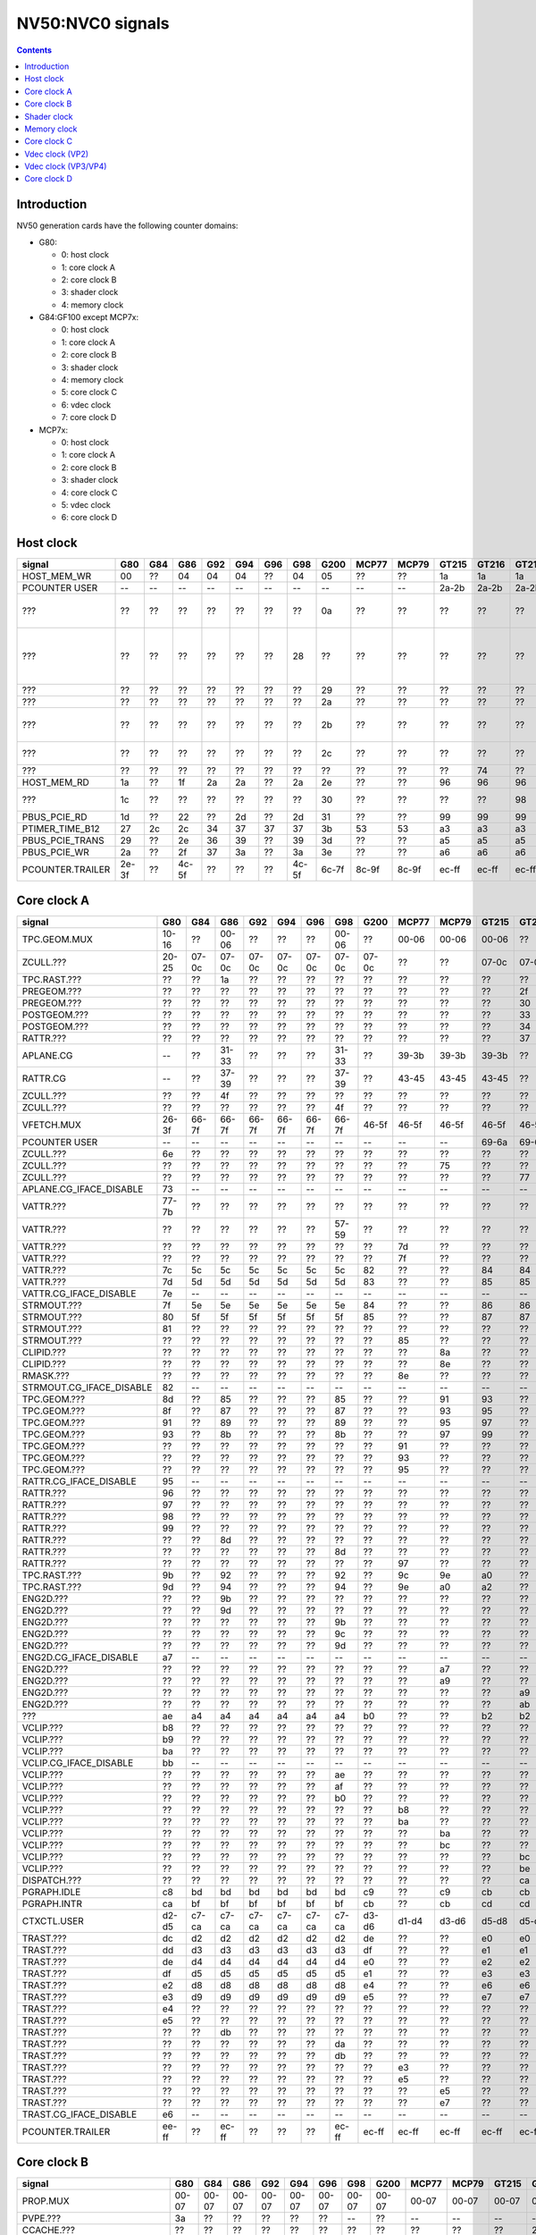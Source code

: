 .. _pcounter-signal-nv50:

=================
NV50:NVC0 signals
=================

.. contents::


Introduction
============

NV50 generation cards have the following counter domains:

- G80:

  - 0: host clock
  - 1: core clock A
  - 2: core clock B
  - 3: shader clock
  - 4: memory clock

- G84:GF100 except MCP7x:

  - 0: host clock
  - 1: core clock A
  - 2: core clock B
  - 3: shader clock
  - 4: memory clock
  - 5: core clock C
  - 6: vdec clock
  - 7: core clock D

- MCP7x:

  - 0: host clock
  - 1: core clock A
  - 2: core clock B
  - 3: shader clock
  - 4: core clock C
  - 5: vdec clock
  - 6: core clock D

.. todo:: figure out roughly what stuff goes where

.. todo:: find signals.


Host clock
==========

================= ===== ===== ===== ===== ===== ===== ===== ===== ===== ===== ===== ===== ===== ===== ===============
signal            G80   G84   G86   G92   G94   G96   G98   G200  MCP77 MCP79 GT215 GT216 GT218 MCP89 documentation
================= ===== ===== ===== ===== ===== ===== ===== ===== ===== ===== ===== ===== ===== ===== ===============
HOST_MEM_WR       00    ??    04    04    04    ??    04    05    ??    ??    1a    1a    1a    ??     [XXX]
PCOUNTER USER     --    --    --    --    --    --    --    --    --    --    2a-2b 2a-2b 2a-2b 3a-3b  pcounter/intro.txt
???               ??    ??    ??    ??    ??    ??    ??    0a    ??    ??    ??    ??    ??    ??     all PFIFO engines enabled and idle???
???               ??    ??    ??    ??    ??    ??    28    ??    ??    ??    ??    ??    ??    ??    happens once with PFIFO write or PDISPLAY access [not PFIFO read]
???               ??    ??    ??    ??    ??    ??    ??    29    ??    ??    ??    ??    ??    ??    ??? on for 10%
???               ??    ??    ??    ??    ??    ??    ??    2a    ??    ??    ??    ??    ??    ??    ??? on for 10%
???               ??    ??    ??    ??    ??    ??    ??    2b    ??    ??    ??    ??    ??    ??    pcie activity wakeups [long]?!?
???               ??    ??    ??    ??    ??    ??    ??    2c    ??    ??    ??    ??    ??    ??    pcie activity bursts?!?
???               ??    ??    ??    ??    ??    ??    ??    ??    ??    ??    ??    74    ??    ??    MMIO reads?
HOST_MEM_RD       1a    ??    1f    2a    2a    ??    2a    2e    ??    ??    96    96    96    ??     [XXX]
???               1c    ??    ??    ??    ??    ??    ??    30    ??    ??    ??    ??    98    ??     triple MMIO read?
PBUS_PCIE_RD      1d    ??    22    ??    2d    ??    2d    31    ??    ??    99    99    99    ??     [XXX]
PTIMER_TIME_B12   27    2c    2c    34    37    37    37    3b    53    53    a3    a3    a3    4a     bus/ptimer.txt
PBUS_PCIE_TRANS   29    ??    2e    36    39    ??    39    3d    ??    ??    a5    a5    a5    ??     [XXX]
PBUS_PCIE_WR      2a    ??    2f    37    3a    ??    3a    3e    ??    ??    a6    a6    a6    ??     [XXX]
PCOUNTER.TRAILER  2e-3f ??    4c-5f ??    ??    ??    4c-5f 6c-7f 8c-9f 8c-9f ec-ff ec-ff ec-ff 8c-9f  pcounter/intro.txt
================= ===== ===== ===== ===== ===== ===== ===== ===== ===== ===== ===== ===== ===== ===== ===============


Core clock A
============

========================= ===== ===== ===== ===== ===== ===== ===== ===== ===== ===== ===== ===== ===== ===== ===============
signal                    G80   G84   G86   G92   G94   G96   G98   G200  MCP77 MCP79 GT215 GT216 GT218 MCP89 documentation
========================= ===== ===== ===== ===== ===== ===== ===== ===== ===== ===== ===== ===== ===== ===== ===============
TPC.GEOM.MUX              10-16 ??    00-06 ??    ??    ??    00-06 ??    00-06 00-06 00-06 ??    ??    00-06
ZCULL.???                 20-25 07-0c 07-0c 07-0c 07-0c 07-0c 07-0c 07-0c ??    ??    07-0c 07-0c 07-0c ??    rasterized_tiles_*[0-5]
TPC.RAST.???              ??    ??    1a    ??    ??    ??    ??    ??    ??    ??    ??    ??    ??    ??   
PREGEOM.???               ??    ??    ??    ??    ??    ??    ??    ??    ??    ??    ??    2f    ??    ??    flag 2?
PREGEOM.???               ??    ??    ??    ??    ??    ??    ??    ??    ??    ??    ??    30    ??    ??    flag 2?
POSTGEOM.???              ??    ??    ??    ??    ??    ??    ??    ??    ??    ??    ??    33    ??    ??    flag 2?
POSTGEOM.???              ??    ??    ??    ??    ??    ??    ??    ??    ??    ??    ??    34    ??    ??    flag 2?
RATTR.???                 ??    ??    ??    ??    ??    ??    ??    ??    ??    ??    ??    37    ??    ??    idle?
APLANE.CG                 --    ??    31-33 ??    ??    ??    31-33 ??    39-3b 39-3b 39-3b ??    ??    39-3b
RATTR.CG                  --    ??    37-39 ??    ??    ??    37-39 ??    43-45 43-45 43-45 ??    ??    43-45
ZCULL.???                 ??    ??    4f    ??    ??    ??    ??    ??    ??    ??    ??    ??    ??    ??   
ZCULL.???                 ??    ??    ??    ??    ??    ??    4f    ??    ??    ??    ??    ??    ??    ??   
VFETCH.MUX                26-3f 66-7f 66-7f 66-7f 66-7f 66-7f 66-7f 46-5f 46-5f 46-5f 46-5f 46-5f 46-5f 46-5f
PCOUNTER USER             --    --    --    --    --    --    --    --    --    --    69-6a 69-6a 69-6a 69-6a  pcounter/intro.txt
ZCULL.???                 6e    ??    ??    ??    ??    ??    ??    ??    ??    ??    ??    ??    ??    ??   
ZCULL.???                 ??    ??    ??    ??    ??    ??    ??    ??    ??    75    ??    ??    ??    ??   
ZCULL.???                 ??    ??    ??    ??    ??    ??    ??    ??    ??    ??    ??    77    ??    ??    idle?
APLANE.CG_IFACE_DISABLE   73    --    --    --    --    --    --    --    --    --    --    --    --    --
VATTR.???                 77-7b ??    ??    ??    ??    ??    ??    ??    ??    ??    ??    ??    ??    ??
VATTR.???                 ??    ??    ??    ??    ??    ??    57-59 ??    ??    ??    ??    ??    ??    ??
VATTR.???                 ??    ??    ??    ??    ??    ??    ??    ??    7d    ??    ??    ??    ??    ??
VATTR.???                 ??    ??    ??    ??    ??    ??    ??    ??    7f    ??    ??    ??    ??    ??
VATTR.???                 7c    5c    5c    5c    5c    5c    5c    82    ??    ??    84    84    84    ??    geom_primitive_out_count
VATTR.???                 7d    5d    5d    5d    5d    5d    5d    83    ??    ??    85    85    85    ??    geom_vertex_out_count
VATTR.CG_IFACE_DISABLE    7e    --    --    --    --    --    --    --    --    --    --    --    --    --
STRMOUT.???               7f    5e    5e    5e    5e    5e    5e    84    ??    ??    86    86    86    ??    stream_out_busy[0]
STRMOUT.???               80    5f    5f    5f    5f    5f    5f    85    ??    ??    87    87    87    ??    stream_out_busy[1]
STRMOUT.???               81    ??    ??    ??    ??    ??    ??    ??    ??    ??    ??    ??    ??    ??
STRMOUT.???               ??    ??    ??    ??    ??    ??    ??    ??    85    ??    ??    ??    ??    ??   
CLIPID.???                ??    ??    ??    ??    ??    ??    ??    ??    ??    8a    ??    ??    ??    ??   
CLIPID.???                ??    ??    ??    ??    ??    ??    ??    ??    ??    8e    ??    ??    ??    ??   
RMASK.???                 ??    ??    ??    ??    ??    ??    ??    ??    8e    ??    ??    ??    ??    ??   
STRMOUT.CG_IFACE_DISABLE  82    --    --    --    --    --    --    --    --    --    --    --    --    --   
TPC.GEOM.???              8d    ??    85    ??    ??    ??    85    ??    ??    91    93    ??    ??    93   
TPC.GEOM.???              8f    ??    87    ??    ??    ??    87    ??    ??    93    95    ??    ??    95   
TPC.GEOM.???              91    ??    89    ??    ??    ??    89    ??    ??    95    97    ??    ??    97   
TPC.GEOM.???              93    ??    8b    ??    ??    ??    8b    ??    ??    97    99    ??    ??    99   
TPC.GEOM.???              ??    ??    ??    ??    ??    ??    ??    ??    91    ??    ??    ??    ??    ??   
TPC.GEOM.???              ??    ??    ??    ??    ??    ??    ??    ??    93    ??    ??    ??    ??    ??   
TPC.GEOM.???              ??    ??    ??    ??    ??    ??    ??    ??    95    ??    ??    ??    ??    ??   
RATTR.CG_IFACE_DISABLE    95    --    --    --    --    --    --    --    --    --    --    --    --    --   
RATTR.???                 96    ??    ??    ??    ??    ??    ??    ??    ??    ??    ??    ??    ??    ??   
RATTR.???                 97    ??    ??    ??    ??    ??    ??    ??    ??    ??    ??    ??    ??    ??   
RATTR.???                 98    ??    ??    ??    ??    ??    ??    ??    ??    ??    ??    ??    ??    ??   
RATTR.???                 99    ??    ??    ??    ??    ??    ??    ??    ??    ??    ??    ??    ??    ??   
RATTR.???                 ??    ??    8d    ??    ??    ??    ??    ??    ??    ??    ??    ??    ??    ??   
RATTR.???                 ??    ??    ??    ??    ??    ??    8d    ??    ??    ??    ??    ??    ??    ??   
RATTR.???                 ??    ??    ??    ??    ??    ??    ??    ??    97    ??    ??    ??    ??    ??   
TPC.RAST.???              9b    ??    92    ??    ??    ??    92    ??    9c    9e    a0    ??    ??    a0   
TPC.RAST.???              9d    ??    94    ??    ??    ??    94    ??    9e    a0    a2    ??    ??    a2   
ENG2D.???                 ??    ??    9b    ??    ??    ??    ??    ??    ??    ??    ??    ??    ??    ??   
ENG2D.???                 ??    ??    9d    ??    ??    ??    ??    ??    ??    ??    ??    ??    ??    ??   
ENG2D.???                 ??    ??    ??    ??    ??    ??    9b    ??    ??    ??    ??    ??    ??    ??   
ENG2D.???                 ??    ??    ??    ??    ??    ??    9c    ??    ??    ??    ??    ??    ??    ??   
ENG2D.???                 ??    ??    ??    ??    ??    ??    9d    ??    ??    ??    ??    ??    ??    ??   
ENG2D.CG_IFACE_DISABLE    a7    --    --    --    --    --    --    --    --    --    --    --    --    --   
ENG2D.???                 ??    ??    ??    ??    ??    ??    ??    ??    ??    a7    ??    ??    ??    ??   
ENG2D.???                 ??    ??    ??    ??    ??    ??    ??    ??    ??    a9    ??    ??    ??    ??   
ENG2D.???                 ??    ??    ??    ??    ??    ??    ??    ??    ??    ??    ??    a9    ??    ??    idle?
ENG2D.???                 ??    ??    ??    ??    ??    ??    ??    ??    ??    ??    ??    ab    ??    ??    idle?
???                       ae    a4    a4    a4    a4    a4    a4    b0    ??    ??    b2    b2    b2    ??    setup_primitive_culled_count
VCLIP.???                 b8    ??    ??    ??    ??    ??    ??    ??    ??    ??    ??    ??    ??    ??
VCLIP.???                 b9    ??    ??    ??    ??    ??    ??    ??    ??    ??    ??    ??    ??    ??
VCLIP.???                 ba    ??    ??    ??    ??    ??    ??    ??    ??    ??    ??    ??    ??    ??
VCLIP.CG_IFACE_DISABLE    bb    --    --    --    --    --    --    --    --    --    --    --    --    --
VCLIP.???                 ??    ??    ??    ??    ??    ??    ae    ??    ??    ??    ??    ??    ??    ??
VCLIP.???                 ??    ??    ??    ??    ??    ??    af    ??    ??    ??    ??    ??    ??    ??
VCLIP.???                 ??    ??    ??    ??    ??    ??    b0    ??    ??    ??    ??    ??    ??    ??
VCLIP.???                 ??    ??    ??    ??    ??    ??    ??    ??    b8    ??    ??    ??    ??    ??
VCLIP.???                 ??    ??    ??    ??    ??    ??    ??    ??    ba    ??    ??    ??    ??    ??
VCLIP.???                 ??    ??    ??    ??    ??    ??    ??    ??    ??    ba    ??    ??    ??    ??
VCLIP.???                 ??    ??    ??    ??    ??    ??    ??    ??    ??    bc    ??    ??    ??    ??
VCLIP.???                 ??    ??    ??    ??    ??    ??    ??    ??    ??    ??    ??    bc    ??    ??    idle?
VCLIP.???                 ??    ??    ??    ??    ??    ??    ??    ??    ??    ??    ??    be    ??    ??    idle?
DISPATCH.???              ??    ??    ??    ??    ??    ??    ??    ??    ??    ??    ??    ca    ??    ??    idle?
PGRAPH.IDLE               c8    bd    bd    bd    bd    bd    bd    c9    ??    c9    cb    cb    cb    ??    graph/nv50-pgraph.txt
PGRAPH.INTR               ca    bf    bf    bf    bf    bf    bf    cb    ??    cb    cd    cd    cd    ??    graph/nv50-pgraph.txt
CTXCTL.USER               d2-d5 c7-ca c7-ca c7-ca c7-ca c7-ca c7-ca d3-d6 d1-d4 d3-d6 d5-d8 d5-d8 d5-d8 d5-d8 graph/nv50-ctxctl.txt
TRAST.???                 dc    d2    d2    d2    d2    d2    d2    de    ??    ??    e0    e0    e0    ??    setup_primitive_count
TRAST.???                 dd    d3    d3    d3    d3    d3    d3    df    ??    ??    e1    e1    e1    ??    setup_point_count[0]
TRAST.???                 de    d4    d4    d4    d4    d4    d4    e0    ??    ??    e2    e2    e2    ??    setup_line_count[0]
TRAST.???                 df    d5    d5    d5    d5    d5    d5    e1    ??    ??    e3    e3    e3    ??    setup_triangle_count[0]
TRAST.???                 e2    d8    d8    d8    d8    d8    d8    e4    ??    ??    e6    e6    e6    ??    setup_*_count[1]
TRAST.???                 e3    d9    d9    d9    d9    d9    d9    e5    ??    ??    e7    e7    e7    ??    setup_*_count[2]
TRAST.???                 e4    ??    ??    ??    ??    ??    ??    ??    ??    ??    ??    ??    ??    ??
TRAST.???                 e5    ??    ??    ??    ??    ??    ??    ??    ??    ??    ??    ??    ??    ??
TRAST.???                 ??    ??    db    ??    ??    ??    ??    ??    ??    ??    ??    ??    ??    ??
TRAST.???                 ??    ??    ??    ??    ??    ??    da    ??    ??    ??    ??    ??    ??    ??
TRAST.???                 ??    ??    ??    ??    ??    ??    db    ??    ??    ??    ??    ??    ??    ??
TRAST.???                 ??    ??    ??    ??    ??    ??    ??    ??    e3    ??    ??    ??    ??    ??
TRAST.???                 ??    ??    ??    ??    ??    ??    ??    ??    e5    ??    ??    ??    ??    ??
TRAST.???                 ??    ??    ??    ??    ??    ??    ??    ??    ??    e5    ??    ??    ??    ??
TRAST.???                 ??    ??    ??    ??    ??    ??    ??    ??    ??    e7    ??    ??    ??    ??
TRAST.CG_IFACE_DISABLE    e6    --    --    --    --    --    --    --    --    --    --    --    --    --
PCOUNTER.TRAILER          ee-ff ??    ec-ff ??    ??    ??    ec-ff ec-ff ec-ff ec-ff ec-ff ec-ff ec-ff ec-ff pcounter/intro.txt
========================= ===== ===== ===== ===== ===== ===== ===== ===== ===== ===== ===== ===== ===== ===== ===============


Core clock B
============

========================= ===== ===== ===== ===== ===== ===== ===== ===== ===== ===== ===== ===== ===== ===== ===============
signal                    G80   G84   G86   G92   G94   G96   G98   G200  MCP77 MCP79 GT215 GT216 GT218 MCP89 documentation
========================= ===== ===== ===== ===== ===== ===== ===== ===== ===== ===== ===== ===== ===== ===== ===============
PROP.MUX                  00-07 00-07 00-07 00-07 00-07 00-07 00-07 00-07 00-07 00-07 00-07 00-07 00-07 00-07
PVPE.???                  3a    ??    ??    ??    ??    ??    --    ??    --    --    --    --    --    --   
CCACHE.???                ??    ??    ??    ??    ??    ??    ??    ??    ??    ??    ??    2a    ??    ??    idle?
CCACHE.???                ??    ??    ??    ??    ??    ??    ??    ??    ??    ??    ??    2c    ??    ??    idle?
TEX.???                   42    1c    1c    1c    1c    1c    1c    34    ??    ??    3c    3c    3c    ??    texture_waits_for_fb
VATTR.???                 ??    ??    ??    ??    ??    ??    ??    ??    ??    3c    ??    ??    ??    ??   
VATTR.???                 ??    ??    ??    ??    ??    ??    ??    ??    ??    3e    ??    ??    ??    ??   
VATTR.???                 ??    ??    ??    ??    ??    ??    ??    ??    ??    ??    ??    49    ??    ??    idle?
VATTR.???                 ??    ??    ??    ??    ??    ??    ??    ??    ??    ??    ??    4b    ??    ??    idle?
STRMOUT.???               ??    ??    ??    ??    ??    ??    ??    ??    ??    46    ??    ??    ??    ??   
STRMOUT.???               ??    ??    ??    ??    ??    ??    ??    ??    ??    48    ??    ??    ??    ??   
STRMOUT.???               ??    ??    ??    ??    ??    ??    ??    ??    ??    ??    ??    4e    ??    ??    idle?
STRMOUT.???               ??    ??    ??    ??    ??    ??    ??    ??    ??    ??    ??    50    ??    ??    idle?
CBAR.MUX0                 4a-4d ??    24-27 ??    ??    ??    24-27 ??    49-4c 49-4c 55-58 ??    ??    55-58
CBAR.MUX1                 4e-51 ??    28-2b ??    ??    ??    28-2b ??    4d-50 4d-50 59-5c ??    ??    59-5c
CROP.MUX                  52-55 30-33 30-33 30-33 30-33 30-33 30-33 55-58 55-58 55-58 64-67 64-67 64-67 64-67
ZBAR.MUX                  56-59 ??    36-39 ??    ??    ??    36-39 ??    68-6b 68-6b 70-73 ??    ??    70-73
???                       6d    ??    ??    ??    ??    ??    ??    ??    ??    ??    ??    ??    ??    ??    memory access?
???                       5e    ??    ??    ??    ??    ??    ??    ??    ??    ??    ??    ??    ??    ??    happens when reading memory through VGA window?
???                       64    ??    ??    ??    ??    ??    ??    ??    ??    ??    ??    ??    ??    ??    memory read?
???                       68    ??    ??    ??    ??    ??    ??    ??    ??    ??    ??    ??    ??    ??    memory write?
ENG2D.???                 ??    ??    ??    ??    ??    ??    36    ??    ??    ??    ??    ??    ??    ??   
ENG2D.???                 ??    ??    ??    ??    ??    ??    37    ??    ??    ??    ??    ??    ??    ??   
VCLIP.???                 ??    ??    ??    ??    ??    ??    ??    ??    64    ??    ??    ??    ??    ??   
VCLIP.???                 ??    ??    ??    ??    ??    ??    ??    ??    65    ??    ??    ??    ??    ??   
VCLIP.???                 ??    ??    ??    ??    ??    ??    ??    ??    ??    ??    ??    6c    ??    ??    idle?
VCLIP.???                 ??    ??    ??    ??    ??    ??    ??    ??    ??    ??    ??    6d    ??    ??    idle?
ZROP.MUX                  6c-6f 44-47 44-47 44-47 44-47 44-47 44-47 74-77 74-77 74-77 7c-7f 7c-7f 7c-7f 7c-7f
TEX.???                   70-73 48-4b 48-4b 48-4b 48-4b 48-4b 48-4b 78-7b 78-7b 78-7b 80-83 80-83 80-83 80-83 texture_sample_level[0-3]
PCOUNTER.USER             --    --    --    --    --    --    --    --    --    --    9e-9f 9e-9f 9e-9f 9e-9f  pcounter/intro.txt
???                       80    ??    ??    ??    ??    ??    ??    ??    ??    ??    ??    ??    ??    ??    memory access?
PVPE.???                  89-a6 ??    ??    ??    ??    ??    --    ??    --    --    --    --    --    --   
PROP.???                  ab    ??    ??    ??    ??    ??    ??    ??    ??    ??    ??    ??    ??    ??
MMU.CG_IFACE_DISABLE      ac    --    --    --    --    --    --    --    --    --    --    --    --    --
MMU.BIND                  ad    --    --    --    --    --    --    --    --    --    --    --    --    --    [on core clock D on G84:]
PFB.CG_IFACE_DISABLE      b8    --    --    --    --    --    --    --    --    --    --    --    --    --
PFB.WRITE                 c3    --    --    --    --    --    --    --    --    --    --    --    --    --    [on core clock D on G84:]
PFB.READ                  c4    --    --    --    --    --    --    --    --    --    --    --    --    --    [on core clock D on G84:]
PFB.FLUSH                 c5    --    --    --    --    --    --    --    --    --    --    --    --    --    [on core clock D on G84:]
ZCULL.CG                  --    ??    58-5a ??    ??    ??    58-5a ??    5d-5f 5d-5f 5d-5f ??    ??    5d-5f
VATTR.CG                  --    ??    --    ??    ??    ??    --    ??    84-86 84-86 8c-8e ??    ??    8c-8e [also on core C]
STRMOUT.CG                --    ??    --    ??    ??    ??    --    ??    87-89 87-89 8f-91 ??    ??    8f-91 [also on core C]
CLIPID.CG                 --    --    --    --    --    --    --    ??    8a-8c 8a-8c 92-94 ??    ??    92-94
ENG2D.CG                  --    ??    60-62 ??    ??    ??    60-62 ??    8d-8f 8d-8f 95-97 ??    ??    95-97
VCLIP.CG                  --    ??    --    ??    ??    ??    --    ??    90-92 90-92 98-9a ??    ??    98-9a [also on core C]
RMASK.CG                  --    --    --    --    --    --    --    ??    93-95 93-95 a0-a2 ??    ??    a0-a2
TRAST.CG                  --    ??    63-65 ??    ??    ??    63-65 ??    96-98 96-98 a3-a5 ??    ??    a3-a5
TEX.CG                    --    ??    66-68 ??    ??    ??    66-68 ??    99-9b 99-9b a6-a8 ??    ??    a6-a8
TEX.CG_IFACE_DISABLE      dd    --    --    --    --    --    --    --    --    --    --    --    --    --
TEX.UNK6.???              df    ??    7d    ??    ??    ??    75    ??    ad    ad    b7    ??    ??    b7
CCACHE.CG_IFACE_DISABLE   ea    --    --    --    --    --    --    --    --    --    --    --    --    --
PCRYPT3.PM_TRIGGER_ALT    --    --    --    --    --    --    --    --    c4    c4    --    --    --    --    [on core clock C on G98]
PCRYPT3.WRCACHE_FLUSH_ALT --    --    --    --    --    --    --    --    c5    c5    --    --    --    --    [on core clock C on G98]
PCRYPT3.USER              --    --    --    --    --    --    --    --    d4-d9 d4-d9 --    --    --    --    [on core clock C on G98]
PCOUNTER.TRAILER          ee-ff ??    8c-9f ??    ??    ??    8c-9f ec-ff ec-ff ec-ff cc-df cc-df cc-df cc-df  pcounter/intro.txt
========================= ===== ===== ===== ===== ===== ===== ===== ===== ===== ===== ===== ===== ===== ===== ===============


Shader clock
============

- 0x00-0x03: MPC GROUP 0
- 0x04-0x07: MPC GROUP 1
- 0x08-0x0b: MPC GROUP 2
- 0x0c-0x0f: MPC GROUP 3
- [XXX]
- 0x13-0x14: PCOUNTER USER [GT215:]
- 0x2e-0x3f: PCOUNTER TRAILER [G80]
- 0x2c-0x3f: PCOUNTER TRAILER [G84:]


Memory clock
============

MCP7x don't have this set. MCP89 does.

========================= ===== ===== ===== ===== ===== ===== ===== ===== ===== ===== ===== ===== ===============
signal                    G80   G84   G86   G92   G94   G96   G98   G200  GT215 GT216 GT218 MCP89  documentation
========================= ===== ===== ===== ===== ===== ===== ===== ===== ===== ===== ===== ===== ===============
PFB.UNK6.CG_IFACE_DISABLE 1a    --    --    --    --    --    --    --    --    --    --    --
PFB.UNK6.CG               --    ??    14-16 ??    ??    ??    14-16 ??    ??    ??    ??    ??
PCOUNTER USER             --    --    --    --    --    --    --    --    3b-3c 3b-3c 37-38 6a-6b  pcounter/intro.txt
[trailer base]            2e-3f ??    4c-5f ??    ??    ??    4c-5f 6c-7f 6c-7f 6c-7f 6c-7f ec-ff  pcounter/intro.txt
========================= ===== ===== ===== ===== ===== ===== ===== ===== ===== ===== ===== ===== ===============


Core clock C
============

========================= ===== ===== ===== ===== ===== ===== ===== ===== ===== ===== ===== ===== ===== =================
signal                    G84   G86   G92   G94   G96   G98   G200  MCP77 MCP79 GT215 GT216 GT218 MCP89 documentation
========================= ===== ===== ===== ===== ===== ===== ===== ===== ===== ===== ===== ===== ===== =================
VCLIP.???                 ??    20    ??    ??    ??    20    ??    ??    ??    ??    ??    ??    ??
VCLIP.???                 ??    21    ??    ??    ??    21    ??    ??    ??    ??    ??    ??    ??
VATTR.CG                  ??    24-26 ??    ??    ??    24-26 ??    --    --    --    ??    ??    --    [also on core B]
STRMOUT.CG                ??    27-29 ??    ??    ??    27-29 ??    --    --    --    ??    ??    --    [also on core B]
VCLIP.CG                  ??    2a-2c ??    ??    ??    2a-2c ??    --    --    --    ??    ??    --    [also on core B]
PBSP_USER                 ??    ??    ??    ??    ??    --    00-07 --    --    --    --    --    --     vdec/vp2/intro.txt
PVP2_USER                 ??    ??    ??    ??    ??    --    08-0f --    --    --    --    --    --     vdec/vp2/intro.txt
VUC_IDLE                  ??    ??    ??    ??    ??    --    34    --    --    --    --    --    --     vdec/vuc/perf.txt
VUC_SLEEP                 ??    ??    ??    ??    ??    --    36    --    --    --    --    --    --     vdec/vuc/perf.txt
VUC_WATCHDOG              ??    ??    ??    ??    ??    --    38    --    --    --    --    --    --     vdec/vuc/perf.txt
VUC_USER_PULSE            ??    ??    ??    ??    ??    --    39    --    --    --    --    --    --     vdec/vuc/perf.txt
VUC_USER_CONT             ??    ??    ??    ??    ??    --    3a    --    --    --    --    --    --     vdec/vuc/perf.txt
PCRYPT3.PM_TRIGGER_ALT    --    --    --    --    --    37    --    --    --    --    --    --    --    [this and other PCRYPT3 stuff on core clock B on MCP*]
PCRYPT3.WRCACHE_FLUSH_ALT --    --    --    --    --    38    --    --    --    --    --    --    --
PCRYPT3.IDLE              --    --    --    --    --    3b    --    --    --    --    --    --    --
PCRYPT3.PM_TRIGGER        --    --    --    --    --    45    --    --    --    --    --    --    --
PCRYPT3.WRCACHE_FLUSH     --    --    --    --    --    46    --    --    --    --    --    --    --
PCRYPT3.USER              --    --    --    --    --    47-4c --    --    --    --    --    --    --
PCOUNTER USER             --    --    --    --    --    --    --    --    --    10-11 10-11 10-11 10-11  pcounter/intro.txt
PCOPY.PM_TRIGGER_ALT      --    --    --    --    --    --    --    --    --    1d    1d    1d    1d   
PCOPY.WRCACHE_FLUSH_ALT   --    --    --    --    --    --    --    --    --    1e    1e    1e    1e   
PCOPY_USER                --    --    --    --    --    --    --    --    --    2d-32 2d-32 2d-32 2d-32  falcon/perf.txt
PDAEMON.PM_TRIGGER_ALT    --    --    --    --    --    --    --    --    --    3e    3e    3e    3e   
PDAEMON.WRCACHE_FLUSH_ALT --    --    --    --    --    --    --    --    --    3f    3f    3f    3f   
PDAEMON_USER              --    --    --    --    --    --    --    --    --    4e-53 4e-53 4e-53 4e-53  falcon/perf.txt
PCOUNTER.TRAILER          ??    4c-5f ??    ??    ??    6c-7f 6c-7f 0c-1f 0c-1f 6c-7f 6c-7f 6c-7f 6c-7f  pcounter/intro.txt
========================= ===== ===== ===== ===== ===== ===== ===== ===== ===== ===== ===== ===== ===== =================


Vdec clock (VP2)
================

===================== ===== ===== ===== ===== ===== ===== ===============
signal                G84   G86   G92   G94   G96   G200  documentation
===================== ===== ===== ===== ===== ===== ===== ===============
PVP2_USER_0           ??    ??    ??    ??    ??    00-07 vdec/vp2/intro.txt
PVP2.CG_IFACE_DISABLE ??    28    ??    ??    ??    ??    what?
PCOUNTER.TRAILER      ??    ac-bf ??    ??    ??    ac-bf pcounter/intro.txt
===================== ===== ===== ===== ===== ===== ===== ===============


Vdec clock (VP3/VP4)
====================

=================== ===== ===== ===== ===== ===== ===== ===== ===============
signal              G98   MCP77 MCP79 GT215 GT216 GT218 MCP89 documentation
=================== ===== ===== ===== ===== ===== ===== ===== ===============
PCOUNTER USER       --    --    --    10-11 10-11 10-11 10-11  pcounter/intro.txt
PVLD.FIFO_IDLE      ??    ??    ??    17    17    17    17   
PVLD_IDLE           12    12    12    18    18    18    18     falcon/perf.txt
PVLD.UC???          ??    ??    ??    ??    19    ??    ??   
PVLD.UC???          ??    ??    ??    ??    1a    ??    ??   
PVLD_TA             15    15    15    1b    1b    1b    1b     falcon/perf.txt
PVLD_PM_TRIGGER     1c    1c    1c    22    22    22    22     falcon/perf.txt
PVLD_WRCACHE_FLUSH  1d    1d    1d    23    23    23    23     falcon/perf.txt
PVLD_USER           1e-23 1e-23 1e-23 24-29 24-29 24-29 24-29  falcon/perf.txt
PPPP.???            ??    ??    ??    2b    2b    2b    2b   
PPPP_IDLE           42    42    42    2c    2c    2c    2c     falcon/perf.txt
PPPP_TA             45    45    45    2f    2f    2c    2f     falcon/perf.txt
PPPP_PM_TRIGGER     4c    4c    4c    36    36    36    36     falcon/perf.txt
PPPP_WRCACHE_FLUSH  4d    4d    4d    37    37    37    37     falcon/perf.txt
PPPP_USER           4e-53 4e-53 4e-53 38-3d 38-3d 38-3d 38-3d  falcon/perf.txt
VUC_IDLE            5d    ??    ??    ??    88    ??    ??     vdec/vuc/perf.txt
VUC_SLEEP           5e    ??    ??    ??    89    ??    ??     vdec/vuc/perf.txt
VUC_WATCHDOG        5f    ??    ??    ??    8a    ??    ??     vdec/vuc/perf.txt
VUC_USER_CONT       60    ??    ??    ??    8b    ??    ??     vdec/vuc/perf.txt
VUC_USER_PULSE      61    ??    ??    ??    8c    ??    ??     vdec/vuc/perf.txt
PVDEC.???           ??    ??    ??    3f    3f    3f    3f   
PVDEC_IDLE          90    90    90    40    40    40    40     falcon/perf.txt
PVDEC_TA            93    93    93    43    43    43    43     falcon/perf.txt
PVDEC_PM_TRIGGER    9a    9a    9a    4a    4a    4a    4a     falcon/perf.txt
PVDEC_WRCACHE_FLUSH 9b    9b    9b    4b    4b    4b    4b     falcon/perf.txt
PVDEC_USER          9c-a1 9c-a1 9c-a1 4c-51 4c-51 4c-51 4c-51  falcon/perf.txt
PVLD.???            ??    ??    ??    ??    54-58 ??    ??   
PPPP.???            ??    ??    ??    ??    5f-7e ??    ??   
PVDEC.XFRM.???      ??    ??    ??    ??    a0-a4 ??    ??   
PVDEC.UNK580.???    ??    ??    ??    ??    ad-af ??    ??   
PVDEC.UNK680.???    ??    ??    ??    ??    b6    ??    ??   
PVLD.CRYPT.???      ??    ??    ??    ??    c0-c5 ??    ??   
PVCOMP_USER         --    --    --    --    --    --    60-65  falcon/perf.txt
PCOUNTER.TRAILER    ac-bf ac-bf ac-bf cc-df cc-df cc-df ec-ff  pcounter/intro.txt
=================== ===== ===== ===== ===== ===== ===== ===== ===============


Core clock D
============

======================== ===== ===== ===== ===== ===== ===== ===== ===== ===== ===== ===== ===== ===== ===============
signal                   G84   G86   G92   G94   G96   G98   G200  MCP77 MCP79 GT215 GT216 GT218 MCP89 documentation
======================== ===== ===== ===== ===== ===== ===== ===== ===== ===== ===== ===== ===== ===== ===============
PFB.CG                   ??    10-12 ??    ??    ??    00-02 ??    00-02 00-02 00-02 ??    ??    00-02
???                      ??    ??    ??    ??    ??    07    ??    ??    ??    ??    ??    ??    ??     something related to MAGIC_FLUSH + PFIFO memory read?
MMU.CG                   ??    3a-3c ??    ??    ??    1d-1f ??    24-26 24-26 1d-1f ??    ??    30-32
PBSP.CG                  ??    3d-3f ??    ??    ??    --    ??    --    --    --    --    --    --
???                      ??    ??    ??    ??    ??    22    ??    ??    ??    ??    ??    ??    ??     16 * PFIFO host DMAobj load
???                      ??    ??    ??    ??    ??    23    ??    ??    ??    ??    ??    ??    ??     16 * PFIFO host DMAobj load
???                      ??    ??    ??    ??    ??    24    ??    ??    ??    ??    ??    ??    ??     MAGIC_FLUSH + PFIFO memory read
???                      ??    ??    ??    ??    ??    2c    ??    ??    ??    ??    ??    ??    ??     MAGIC_FLUSH + memory access
???                      ??    ??    ??    ??    ??    2e    ??    ??    ??    ??    ??    ??    ??     MAGIC_FLUSH + memory access
???                      ??    ??    ??    ??    ??    30    ??    ??    ??    ??    ??    ??    ??     MAGIC_FLUSH [misses 1 sometimes?] + memory access
???                      ??    ??    ??    ??    ??    32    ??    ??    ??    ??    ??    ??    ??     MAGIC_FLUSH [misses 1 sometimes?] + memory access
PCOUNTER USER            --    --    --    --    --    --    --    --    --    4f-50 3e-3f 3e-3f 1e-1f  pcounter/intro.txt
MMU.BIND                 ??    5a    ??    ??    ??    34    ??    32    32    5d    5b    4b    50
PFB_WRITE                ??    6f    ??    ??    ??    4b    75    40    40    7d    7b    65    63     [XXX]
PFB_READ                 ??    70    ??    ??    ??    4c    76    41    41    7e    7c    66    64     [XXX]
PFB_FLUSH                ??    71    ??    ??    ??    4d    77    42    42    7f    7d    67    65     [XXX]
PVLD.PM_TRIGGER_ALT      --    --    --    --    --    65    --    6d    6f    9a    98    85    85
PVLD.WRCACHE_FLUSH_ALT   --    --    --    --    --    66    --    6e    70    9b    99    86    86
PPPP.PM_TRIGGER_ALT      --    --    --    --    --    71    --    79    7b    a7    a5    92    92
PPPP.WRCACHE_FLUSH_ALT   --    --    --    --    --    72    --    7a    7c    a8    a6    93    93
PVDEC.PM_TRIGGER_ALT     --    --    --    --    --    8c    --    94    96    b4    b2    9f    9f
PVDEC.WRCACHE_FLUSH_ALT  --    --    --    --    --    8d    --    95    97    b5    b3    a0    a0
PVCOMP.PM_TRIGGER_ALT    --    --    --    --    --    --    --    --    --    --    --    --    ac
PVCOMP.WRCACHE_FLUSH_ALT --    --    --    --    --    --    --    --    --    --    --    --    ad
IREDIR_STATUS            --    --    --    --    --    --    --    --    --    c6    c4    b1    be     pm/pdaemon.txt
IREDIR_HOST_REQ          --    --    --    --    --    --    --    --    --    c7    c5    b2    bf     pm/pdaemon.txt
IREDIR_TRIGGER_DAEMON    --    --    --    --    --    --    --    --    --    c8    c6    b3    c0     pm/pdaemon.txt
IREDIR_TRIGGER_HOST      --    --    --    --    --    --    --    --    --    c9    c7    b4    c1     pm/pdaemon.txt
IREDIR_PMC               --    --    --    --    --    --    --    --    --    ca    c8    b5    c2     pm/pdaemon.txt
IREDIR_INTR              --    --    --    --    --    --    --    --    --    cb    c9    b6    c3     pm/pdaemon.txt
MMIO_BUSY                --    --    --    --    --    --    --    --    --    cc    ca    b7    c4     pm/pdaemon.txt
MMIO_IDLE                --    --    --    --    --    --    --    --    --    cd    cb    b8    c5     pm/pdaemon.txt
MMIO_DISABLED            --    --    --    --    --    --    --    --    --    ce    cc    b9    c6     pm/pdaemon.txt
TOKEN_ALL_USED           --    --    --    --    --    --    --    --    --    cf    cd    ba    c7     pm/pdaemon.txt
TOKEN_NONE_USED          --    --    --    --    --    --    --    --    --    d0    ce    bb    c8     pm/pdaemon.txt
TOKEN_FREE               --    --    --    --    --    --    --    --    --    d1    cf    bc    c9     pm/pdaemon.txt
TOKEN_ALLOC              --    --    --    --    --    --    --    --    --    d2    d0    bd    ca     pm/pdaemon.txt
FIFO_PUT_0_WRITE         --    --    --    --    --    --    --    --    --    d3    d1    be    cb     pm/pdaemon.txt
FIFO_PUT_1_WRITE         --    --    --    --    --    --    --    --    --    d4    d2    bf    cd     pm/pdaemon.txt
FIFO_PUT_2_WRITE         --    --    --    --    --    --    --    --    --    d5    d3    c0    ce     pm/pdaemon.txt
FIFO_PUT_3_WRITE         --    --    --    --    --    --    --    --    --    d6    d4    c1    cf     pm/pdaemon.txt
INPUT_CHANGE             --    --    --    --    --    --    --    --    --    d7    d5    c2    d0     pm/pdaemon.txt
OUTPUT_2                 --    --    --    --    --    --    --    --    --    d8    d6    c3    d1     pm/pdaemon.txt
INPUT_2                  --    --    --    --    --    --    --    --    --    d9    d7    c4    d2     pm/pdaemon.txt
THERM_ACCESS_BUSY        --    --    --    --    --    --    --    --    --    da    d8    c5    d3     pm/pdaemon.txt
PCOUNTER.TRAILER         ??    cc-df ??    ??    ??    ac-bf 8c-9f ac-bf ac-bf ec-ff ec-ff cc-df ec-ff  pcounter/intro.txt
======================== ===== ===== ===== ===== ===== ===== ===== ===== ===== ===== ===== ===== ===== ===============
